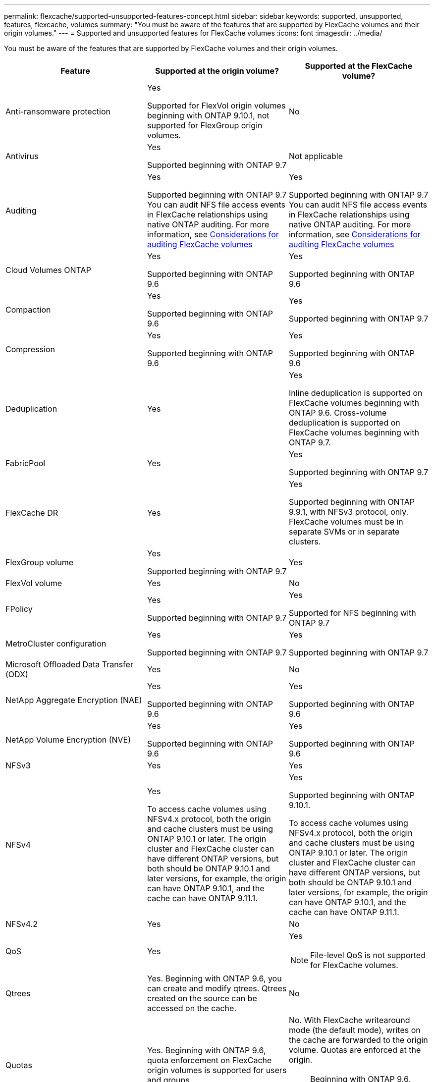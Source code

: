 ---
permalink: flexcache/supported-unsupported-features-concept.html
sidebar: sidebar
keywords: supported, unsupported, features, flexcache, volumes
summary: "You must be aware of the features that are supported by FlexCache volumes and their origin volumes."
---
= Supported and unsupported features for FlexCache volumes
:icons: font
:imagesdir: ../media/

[.lead]
You must be aware of the features that are supported by FlexCache volumes and their origin volumes.

|===

h| Feature h| Supported at the origin volume? h| Supported at the FlexCache volume?

a|
Anti-ransomware protection
a|
Yes

Supported for FlexVol origin volumes beginning with ONTAP 9.10.1, not supported for FlexGroup origin volumes.

a|
No
a|
Antivirus
a|
Yes

Supported beginning with ONTAP 9.7

a|
Not applicable
a|
Auditing
a|
Yes

Supported beginning with ONTAP 9.7
You can audit NFS file access events in FlexCache relationships using native ONTAP auditing.
For more information, see xref:audit-flexcache-volumes-concept.adoc[Considerations for auditing FlexCache volumes]

a|
Yes

Supported beginning with ONTAP 9.7
You can audit NFS file access events in FlexCache relationships using native ONTAP auditing.
For more information, see xref:audit-flexcache-volumes-concept.adoc[Considerations for auditing FlexCache volumes]

a|
Cloud Volumes ONTAP
a|
Yes

Supported beginning with ONTAP 9.6

a|
Yes

Supported beginning with ONTAP 9.6

a|
Compaction
a|
Yes

Supported beginning with ONTAP 9.6

a|
Yes

Supported beginning with ONTAP 9.7

a|
Compression
a|
Yes

Supported beginning with ONTAP 9.6

a|
Yes

Supported beginning with ONTAP 9.6

a|
Deduplication
a|
Yes
a|
Yes

Inline deduplication is supported on FlexCache volumes beginning with ONTAP 9.6. Cross-volume deduplication is supported on FlexCache volumes beginning with ONTAP 9.7.

a|
FabricPool
a|
Yes
a|
Yes

Supported beginning with ONTAP 9.7

a|
FlexCache DR
a|
Yes
a|
Yes

Supported beginning with ONTAP 9.9.1, with NFSv3 protocol, only. FlexCache volumes must be in separate SVMs or in separate clusters.

a|
FlexGroup volume
a|
Yes

Supported beginning with ONTAP 9.7

a|
Yes
a|
FlexVol volume
a|
Yes
a|
No
a|
FPolicy
a|
Yes

Supported beginning with ONTAP 9.7

a|
Yes

Supported for NFS beginning with ONTAP 9.7

a|
MetroCluster configuration
a|
Yes

Supported beginning with ONTAP 9.7

a|
Yes

Supported beginning with ONTAP 9.7

a|
Microsoft Offloaded Data Transfer (ODX)
a|
Yes
a|
No

a|
NetApp Aggregate Encryption (NAE)
a|
Yes

Supported beginning with ONTAP 9.6

a|
Yes

Supported beginning with ONTAP 9.6

a|
NetApp Volume Encryption (NVE)
a|
Yes

Supported beginning with ONTAP 9.6

a|
Yes

Supported beginning with ONTAP 9.6


a|
NFSv3
a|
Yes
a|
Yes

a|
NFSv4
a|
Yes

To access cache volumes using NFSv4.x protocol, both the origin and cache clusters must be using ONTAP 9.10.1 or later. The origin cluster and FlexCache cluster can have different ONTAP versions, but both should be ONTAP 9.10.1 and later versions, for example, the origin can have ONTAP 9.10.1, and the cache can have ONTAP  9.11.1.
a|
Yes

Supported beginning with ONTAP 9.10.1. 

To access cache volumes using NFSv4.x protocol, both the origin and cache clusters must be using ONTAP 9.10.1 or later. The origin cluster and FlexCache cluster can have different ONTAP versions, but both should be ONTAP 9.10.1 and later versions, for example, the origin can have ONTAP 9.10.1, and the cache can have ONTAP  9.11.1.

a|
NFSv4.2
a|
Yes
a|
No

a|
QoS
a|
Yes
a|
Yes

NOTE: File-level QoS is not supported for FlexCache volumes.

a|
Qtrees
a|
Yes. Beginning with ONTAP 9.6, you can create and modify qtrees. Qtrees created on the source can be accessed on the cache.


a|
No

a|
Quotas
a|
Yes. Beginning with ONTAP 9.6, quota enforcement on FlexCache origin volumes is supported for users and groups.
a|
No. With FlexCache writearound mode (the default mode), writes on the cache are forwarded to the origin volume. Quotas are enforced at the origin.

NOTE: Beginning with ONTAP 9.6, remote quota (rquota) is supported at FlexCache volumes.

a|
S3 protocol
a|
Yes
a|
No

a|
SMB
a|
Yes
a|
Yes

Supported beginning with ONTAP 9.8.

a|
SMB Change Notify
a|
Yes
a|
No

a|
SnapLock volumes
a|
No
a|
No

a|
SnapMirror Asynchronous relationships*
a|
Yes
a|
No

a|
2+a| *FlexCache origins: 

* You can have a FlexCache volume from an origin FlexVol

* You can have a FlexCache volume from an origin FlexGroup

* You can have a FlexCache volume from an origin primary volume in SnapMirror relationship.

* Beginning with ONTAP 9.8, a SnapMirror secondary volume can be a FlexCache origin volume.

a|
SnapMirror Synchronous relationships
a|
No
a|
No

a|
SnapRestore
a|
Yes
a|
No

a|
Snapshot copies
a|
Yes
a|
No

a|
SVM DR configuration
a|
Yes

Supported beginning withONTAP 9.5. The primary SVM of an SVM DR relationship can have the origin volume; however, if the SVM DR relationship is broken, the FlexCache relationship must be re-created with a new origin volume.

a|
No

You can have FlexCache volumes in primary SVMs, but not in secondary SVMs. Any FlexCache volume in the primary SVM is not replicated as part of the SVM DR relationship.

a|
Storage-level Access Guard (SLAG)
a|
No
a|
No

a|
Thin provisioning
a|
Yes
a|
Yes

Supported beginning with ONTAP 9.7

a|
Volume cloning
a|
Yes

Cloning of an origin volume and the files in the origin volume is supported beginning with ONTAP 9.6.

a|
No

a|
Volume move
a|
Yes
a|
Yes (only for volume constituents)

Moving volume constituents of a FlexCache volume is supported from ONTAP 9.6 onwards.

a|
Volume rehost
a|
No
a|
No

a|
vStorage API for Array Integration (VAAI)
a|
Yes
a|
No
|===

// 2023-Nov-14, issue# 1169 and 1171
// 2023-Sept-27, issue# 1116
// 2023-Aug-18, issue# 1055
// 2023-july-26, issue #1029
// 2023-July-17, issue #979
// 2023-Mar-21, issue# 853
// 2023-Jan-30, ONTAPDOC-841
// 2022-03-22, ontap-issues-419
// 2021-11-01, IE-426
// BURT 1417323, 2021-11-15
// 2022-03-10, BURT 1439146
// 2022-5-23, issue 445
